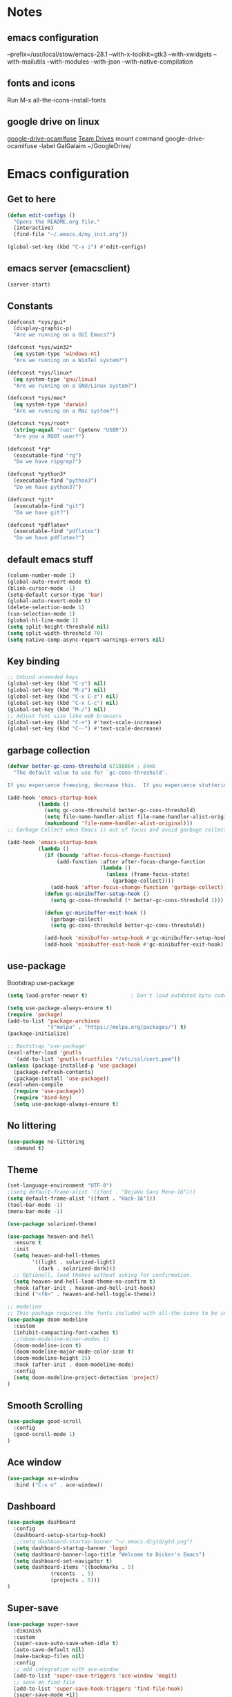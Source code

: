 * Notes 
** emacs configuration
--prefix=/usr/local/stow/emacs-28.1 --with-x-toolkit=gtk3 --with-xwidgets --with-mailutils --with-modules --with-json --with-native-compilation
** fonts and icons 
Run M-x all-the-icons-install-fonts

** google drive on linux 
[[https://github.com/astrada/google-drive-ocamlfuse][google-drive-ocamlfuse]]
[[https://github.com/astrada/google-drive-ocamlfuse/wiki/Team-Drives][Team Drives]]
mount command
google-drive-ocamlfuse -label GalGalaim ~/GoogleDrive/
* Emacs configuration
** Get to here
#+BEGIN_SRC emacs-lisp
(defun edit-configs ()
  "Opens the README.org file."
  (interactive)
  (find-file "~/.emacs.d/my_init.org"))

(global-set-key (kbd "C-x i") #'edit-configs)
#+END_SRC
** emacs server (emacsclient)
#+begin_src emacs-lisp
  (server-start)
#+end_src

** Constants
#+BEGIN_SRC emacs-lisp
(defconst *sys/gui*
  (display-graphic-p)
  "Are we running on a GUI Emacs?")

(defconst *sys/win32*
  (eq system-type 'windows-nt)
  "Are we running on a WinTel system?")

(defconst *sys/linux*
  (eq system-type 'gnu/linux)
  "Are we running on a GNU/Linux system?")

(defconst *sys/mac*
  (eq system-type 'darwin)
  "Are we running on a Mac system?")

(defconst *sys/root*
  (string-equal "root" (getenv "USER"))
  "Are you a ROOT user?")

(defconst *rg*
  (executable-find "rg")
  "Do we have ripgrep?")

(defconst *python3*
  (executable-find "python3")
  "Do we have python3?")

(defconst *git*
  (executable-find "git")
  "Do we have git?")

(defconst *pdflatex*
  (executable-find "pdflatex")
  "Do we have pdflatex?")
#+END_SRC
** default emacs stuff
#+BEGIN_SRC emacs-lisp
(column-number-mode 1)
(global-auto-revert-mode t)
(blink-cursor-mode -1)
(setq-default cursor-type 'bar)
(global-auto-revert-mode t)
(delete-selection-mode 1)
(cua-selection-mode 1)
(global-hl-line-mode 1)
(setq split-height-threshold nil)
(setq split-width-threshold 70)
(setq native-comp-async-report-warnings-errors nil)
#+END_SRC
** Key binding
#+BEGIN_SRC emacs-lisp
;; Unbind unneeded keys
(global-set-key (kbd "C-z") nil)
(global-set-key (kbd "M-z") nil)
(global-set-key (kbd "C-x C-z") nil)
(global-set-key (kbd "C-x C-c") nil)
(global-set-key (kbd "M-/") nil)
;; Adjust font size like web browsers
(global-set-key (kbd "C-+") #'text-scale-increase)
(global-set-key (kbd "C--") #'text-scale-decrease)
#+END_SRC
** garbage collection 
#+BEGIN_SRC emacs-lisp
(defvar better-gc-cons-threshold 67108864 ; 64mb
  "The default value to use for `gc-cons-threshold'.

If you experience freezing, decrease this.  If you experience stuttering, increase this.")

(add-hook 'emacs-startup-hook
          (lambda ()
            (setq gc-cons-threshold better-gc-cons-threshold)
            (setq file-name-handler-alist file-name-handler-alist-original)
            (makunbound 'file-name-handler-alist-original)))
;; Garbage Collect when Emacs is out of focus and avoid garbage collection when using minibuffer.

(add-hook 'emacs-startup-hook
          (lambda ()
            (if (boundp 'after-focus-change-function)
                (add-function :after after-focus-change-function
                              (lambda ()
                                (unless (frame-focus-state)
                                  (garbage-collect))))
              (add-hook 'after-focus-change-function 'garbage-collect))
            (defun gc-minibuffer-setup-hook ()
              (setq gc-cons-threshold (* better-gc-cons-threshold 2)))

            (defun gc-minibuffer-exit-hook ()
              (garbage-collect)
              (setq gc-cons-threshold better-gc-cons-threshold))

            (add-hook 'minibuffer-setup-hook #'gc-minibuffer-setup-hook)
            (add-hook 'minibuffer-exit-hook #'gc-minibuffer-exit-hook)))
#+END_SRC

** use-package
Bootstrap use-package

#+BEGIN_SRC emacs-lisp 
(setq load-prefer-newer t)              ; Don't load outdated byte code

(setq use-package-always-ensure t)
(require 'package)
(add-to-list 'package-archives
             '("melpa" . "https://melpa.org/packages/") t)
(package-initialize)

;; Bootstrap 'use-package'
(eval-after-load 'gnutls
  '(add-to-list 'gnutls-trustfiles "/etc/ssl/cert.pem"))
(unless (package-installed-p 'use-package)
  (package-refresh-contents)
  (package-install 'use-package))
(eval-when-compile
  (require 'use-package))
  (require 'bind-key)
  (setq use-package-always-ensure t)
#+END_SRC

** No littering
#+BEGIN_SRC emacs-lisp
(use-package no-littering
  :demand t)
#+END_SRC
** Theme
#+BEGIN_SRC emacs-lisp 
(set-language-environment "UTF-8")
;(setq default-frame-alist '((font . "DejaVu Sans Mono-16")))
(setq default-frame-alist '((font . "Hack-16")))
(tool-bar-mode -1)
(menu-bar-mode -1)

(use-package solarized-theme)

(use-package heaven-and-hell
  :ensure t
  :init
  (setq heaven-and-hell-themes
        '((light . solarized-light)
          (dark . solarized-dark)))
  ;; Optionall, load themes without asking for confirmation.
  (setq heaven-and-hell-load-theme-no-confirm t)
  :hook (after-init . heaven-and-hell-init-hook)
  :bind ("<f6>" . heaven-and-hell-toggle-theme))

;; modeline
;; This package requires the fonts included with all-the-icons to be installed. Run M-x all-the-icons-install-fonts to do so.
(use-package doom-modeline
  :custom 
  (inhibit-compacting-font-caches t)
  ;;(doom-modeline-minor-modes t)
  (doom-modeline-icon t)
  (doom-modeline-major-mode-color-icon t)
  (doom-modeline-height 15)
  :hook (after-init . doom-modeline-mode)
  :config 
  (setq doom-modeline-project-detection 'project)
)

#+END_SRC
 
** Smooth Scrolling
#+BEGIN_SRC emacs-lisp
(use-package good-scroll
  :config 
  (good-scroll-mode 1)
)
#+END_SRC
** Ace window
#+BEGIN_SRC emacs-lisp
(use-package ace-window
  :bind ("C-x o" . ace-window))
#+END_SRC
** Dashboard
#+BEGIN_SRC emacs-lisp
  (use-package dashboard
    :config
    (dashboard-setup-startup-hook)
    ;;(setq dashboard-startup-banner "~/.emacs.d/gtd/gtd.png")
    (setq dashboard-startup-banner 'logo)
    (setq dashboard-banner-logo-title "Welcome to Dicker's Emacs")
    (setq dashboard-set-navigator t)
    (setq dashboard-items '((bookmarks . 5)
			    (recents  . 5)
			    (projects . 5)))
  )
#+END_SRC
** Super-save
#+BEGIN_SRC emacs-lisp
(use-package super-save
  :diminish
  :custom
  (super-save-auto-save-when-idle t)
  (auto-save-default nil)
  (make-backup-files nil)
  :config
  ;; add integration with ace-window
  (add-to-list 'super-save-triggers 'ace-window 'magit)
  ;; save on find-file
  (add-to-list 'super-save-hook-triggers 'find-file-hook)
  (super-save-mode +1))
#+END_SRC
** Beacon
#+BEGIN_SRC emacs-lisp
(use-package beacon
  :config
  (beacon-mode 1)
)
#+END_SRC
** Winner
undo windows state with C-c left/right
#+BEGIN_SRC emacs-lisp
(winner-mode 1)
#+END_SRC
** Save place
return to the last place on the save buffer 
#+BEGIN_SRC emacs-lisp
(use-package saveplace
  :init (save-place-mode))
#+END_SRC
** Anzu
  search and replace with regexp
#+BEGIN_SRC emacs-lisp
(use-package anzu
  :bind (("C-c r" . anzu-query-replace)
         ("C-c C-r" . anzu-query-replace-regexp))
  :config
  (global-anzu-mode))
#+END_SRC
** EditorConfig
#+BEGIN_SRC emacs-lisp
(use-package editorconfig
  :config
  (editorconfig-mode 1))
#+END_SRC
** Embark/vertico/consult/ctrl-F
#+BEGIN_SRC emacs-lisp 
(use-package vertico
  :init
  (vertico-mode))

(use-package savehist
  :init
  (savehist-mode))

(use-package emacs
  :init
  ;; Add prompt indicator to `completing-read-multiple'.
  ;; Alternatively try `consult-completing-read-multiple'.
  (defun crm-indicator (args)
    (cons (concat "[CRM] " (car args)) (cdr args)))
  (advice-add #'completing-read-multiple :filter-args #'crm-indicator)

  ;; Do not allow the cursor in the minibuffer prompt
  (setq minibuffer-prompt-properties
        '(read-only t cursor-intangible t face minibuffer-prompt))
  (add-hook 'minibuffer-setup-hook #'cursor-intangible-mode)

  ;; Emacs 28: Hide commands in M-x which do not work in the current mode.
  ;; Vertico commands are hidden in normal buffers.
  ;; (setq read-extended-command-predicate
  ;;       #'command-completion-default-include-p)

  ;; Enable recursive minibuffers
  (setq enable-recursive-minibuffers t))

(use-package consult
  :bind
  ("C-x b" . consult-buffer)
)

(use-package orderless
  :init
  ;; Configure a custom style dispatcher (see the Consult wiki)
  ;; (setq orderless-style-dispatchers '(+orderless-dispatch)
  ;;       orderless-component-separator #'orderless-escapable-split-on-space)
  (setq completion-styles '(orderless)
        completion-category-defaults nil
        completion-category-overrides '((file (styles partial-completion)))))

(use-package ctrlf
  :config (ctrlf-mode t))

(use-package marginalia
  :after selectrum
  :init (marginalia-mode)
  (advice-add #'marginalia-cycle :after
    (lambda () (when (bound-and-true-p selectrum-mode) (selectrum-exhibit 'keep-selected))))

  (setq marginalia-annotators '(marginalia-annotators-heavy marginalia-annotators-light nil))
)

(use-package embark
  :ensure t

  :bind
  (("C-." . embark-act)         ;; pick some comfortable binding
   ("C-;" . embark-dwim)        ;; good alternative: M-.
   ("C-h B" . embark-bindings)) ;; alternative for `describe-bindings'

  :init

  ;; Optionally replace the key help with a completing-read interface
  (setq prefix-help-command #'embark-prefix-help-command)

  :config

  ;; Hide the mode line of the Embark live/completions buffers
  (add-to-list 'display-buffer-alist
               '("\\`\\*Embark Collect \\(Live\\|Completions\\)\\*"
                 nil
                 (window-parameters (mode-line-format . none)))))

;; Consult users will also want the embark-consult package.
(use-package embark-consult
  :ensure t
  :after (embark consult)
  :demand t ; only necessary if you have the hook below
  ;; if you want to have consult previews as you move around an
  ;; auto-updating embark collect buffer
  :hook
  (embark-collect-mode . consult-preview-at-point-mode))

#+END_SRC
** IBuffer
#+BEGIN_SRC emacs-lisp
(use-package ibuffer
  :ensure nil
  :bind ("C-x C-b" . ibuffer)
  :init
  (use-package ibuffer-vc
    :commands (ibuffer-vc-set-filter-groups-by-vc-root)
    :custom
    (ibuffer-vc-skip-if-remote 'nil))
  :custom
  (ibuffer-formats
   '((mark modified read-only locked " "
           (name 35 35 :left :elide)
           " "
           (size 9 -1 :right)
           " "
           (mode 16 16 :left :elide)
           " " filename-and-process)
     (mark " "
           (name 16 -1)
           " " filename))))
#+END_SRC

** Load other files
#+BEGIN_SRC emacs-lisp
(defun load-if-exists (f)
  "load the elisp file only if it exists and is readable"
  (if (file-readable-p f)
      (load-file f)))
#+END_SRC

** Undo-tree
#+BEGIN_SRC emacs-lisp
(use-package undo-tree
  :config
  ;; autosave the undo-tree history
  (setq undo-tree-history-directory-alist
        `((".*" . ,temporary-file-directory)))
  (setq undo-tree-auto-save-history t)
)
#+END_SRC
** Which-key
#+BEGIN_SRC emacs-lisp
(use-package which-key
  :config
  (which-key-mode +1)
)
#+END_SRC
** Ediff
#+BEGIN_SRC emacs-lisp
;; prevent new window for ediff session 
(setq ediff-window-setup-function 'ediff-setup-windows-plain)
#+END_SRC
** Icons
#+BEGIN_SRC emacs-lisp
(use-package all-the-icons :if *sys/gui*)

(use-package all-the-icons-dired
  :after all-the-icons
  :if *sys/gui*
  :diminish
  :custom-face
  (all-the-icons-dired-dir-face ((t `(:foreground ,(face-background 'default)))))
  :hook (dired-mode . all-the-icons-dired-mode)
  :config
  ;; Workaround for all-the-icons bug until PR merged https://github.com/domtronn/all-the-icons.el/pull/150
  (when (require 'all-the-icons nil 'noerror)
    (setq all-the-icons-mode-icon-alist
          (delete '(erc-mode all-the-icons-faicon "commenting-o" :height 1.0 :v-adjust 0.0 :face all-the-icons-white) all-the-icons-mode-icon-alist))
    (add-to-list 'all-the-icons-mode-icon-alist '(erc-mode all-the-icons-faicon "commenting-o" :height 1.0 :v-adjust 0.0))))
#+END_SRC
** Sudo edit
#+BEGIN_SRC emacs-lisp
(use-package sudo-edit
  :commands (sudo-edit))
#+END_SRC
** ripgrep
#+BEGIN_SRC emacs-lisp
;;(use-package rg)
#+END_SRC
** TRAMP
#+begin_src emacs-lisp
  (use-package tramp)
  (add-to-list 'tramp-remote-path 'tramp-own-remote-path)
#+end_src

#+BEGIN_SRC emacs-lisp
(use-package highlight-indent-guides
  :if *sys/gui*
  :diminish
  :hook ((prog-mode web-mode nxml-mode) . highlight-indent-guides-mode)
  :custom
  (highlight-indent-guides-method 'character)
  (highlight-indent-guides-responsive 'top)
  (highlight-indent-guides-delay 0)
  (highlight-indent-guides-auto-character-face-perc 7))
#+END_SRC

** RTL
#+begin_src emacs-lisp
  (defun change-direction ()
    "Toggle RTL/LTR"
    (interactive)
    (if (eq bidi-paragraph-direction 'left-to-right)
	(setq bidi-paragraph-direction 'right-to-left)
      (setq bidi-paragraph-direction 'left-to-right)
      )
    )

(global-set-key (kbd "<f12>") #'change-direction)
#+end_src
** PATH vs exec-path
#+begin_src emacs-lisp
  (use-package exec-path-from-shell
    :init (exec-path-from-shell-initialize))
#+end_src

* Pass 
#+BEGIN_SRC emacs-lisp
  (use-package password-store)
  
  (defun pass-pull-and-push-to-git ()
     (message "pull and push changes to git") 
     (lambda () (password-store--run-git "pull" "origin" "master")
		(password-store--run-git "push" "origin" "master")))

  (use-package pass
    :after password-store
    :config
    (advice-add #'pass-update-buffer :before #'pass-pull-and-push-to-git)
  )
#+END_SRC
* Magit
#+BEGIN_SRC emacs-lisp 
(use-package magit
  :bind
  (("C-x g" . magit-status))
  :config
  (magit-save-repository-buffers 'dontask)
  ;;(global-magit-file-mode 1)
  (add-hook 'magit-post-refresh-hook 'diff-hl-magit-post-refresh)
  (add-hook 'after-save-hook 'magit-after-save-refresh-status t)
)

;;(use-package forge
;;  :after magit
;;)

(use-package diff-hl
  :config
  (global-diff-hl-mode +1)
  (add-hook 'dired-mode-hook 'diff-hl-dired-mode)
  (add-hook 'magit-post-refresh-hook 'diff-hl-magit-post-refresh)
  ;; better coloring for light theme 
  :init 
  (custom-set-faces
  '(diff-hl-change ((t (:background "#3a81c3"))))
  '(diff-hl-insert ((t (:background "#7ccd7c"))))
  '(diff-hl-delete ((t (:background "#ee6363")))))
)

(use-package exec-path-from-shell
  :disabled
  :config
  (exec-path-from-shell-copy-env "SSH_AGENT_PID")
  (exec-path-from-shell-copy-env "SSH_AUTH_SOCK"))

;; Github markdown render
(use-package gh-md)
#+END_SRC
* Org-mode stuff
#+BEGIN_SRC emacs-lisp
  (use-package org-superstar
	:hook (org-mode . org-superstar-mode))

  (use-package ox-reveal
      :config
      (require 'ox-reveal)
      (setq org-reveal-root "https://cdn.jsdelivr.net/npm/reveal.js")
      (setq org-reveal-mathjax t))

  (use-package htmlize)

  (use-package org-gcal
    :defer t
    :config
    (setq org-gcal-client-id (password-store-get "DevOps/gcal/client-id")
	org-gcal-client-secret (password-store-get "DevOps/gcal/client-secret")
	org-gcal-file-alist '(("or.dicker@gmail.com" .  "~/workspace/org/gcal.org"))))

  (use-package cdlatex
      :config (add-hook 'org-mode-hook 'turn-on-org-cdlatex))


  ;; org-babel
  (org-babel-do-load-languages
   'org-babel-load-languages
   '((latex     . t)
     (python    . t)
     (shell     . t)
     (calc      . t)
     (org       . t)
     (octave    . t)))

  (setq org-babel-python-command "python3")
  (setq org-src-fontify-natively t)

#+END_SRC
* Projectile
#+BEGIN_SRC emacs-lisp 
(use-package projectile
  :config
  (define-key projectile-mode-map (kbd "C-c p") 'projectile-command-map)
  (projectile-mode +1))

(use-package projectile-ripgrep
  :after projectile)
#+END_SRC
* Flycheck
#+BEGIN_SRC emacs-lisp
(use-package flycheck
  :init
  (global-flycheck-mode t))
#+END_SRC
* Flyspell-correct 
#+BEGIN_SRC emacs-lisp 
(use-package flyspell
  :diminish "Spl"
  :commands (flyspell-mode flyspell-prog-mode)
  :init (add-hook 'text-mode-hook 'flyspell-mode)
        (add-hook 'prog-mode-hook 'flyspell-prog-mode)
  )
#+END_SRC

* Snippet
#+BEGIN_SRC emacs-lisp
(use-package yasnippet
  :init
  (yas-global-mode 1))

(use-package yasnippet-snippets)
(use-package yasnippet-classic-snippets)

(use-package auto-yasnippet
  :commands (aya-create aya-expand)
  :bind (("C-c ~" . aya-create)
         ("C-c C-~" . aya-expand)))
#+END_SRC
* Expand-region
#+BEGIN_SRC emacs-lisp 
(use-package expand-region
  :bind ("C-=" . er/expand-region))
#+END_SRC
* Parens
#+BEGIN_SRC emacs-lisp
(use-package smartparens
  :hook (prog-mode . smartparens-mode)
  :bind (("C-) <right>" . sp-slurp-hybrid-sexp)
         ("C-) <left>" . sp-forward-barf-sexp)
  )
  :custom
  (sp-escape-quotes-after-insert nil)
  :config
  (require 'smartparens-config)
  (show-paren-mode t)
)
#+END_SRC
* lsp-mode
#+BEGIN_SRC emacs-lisp
;;(use-package lsp-mode
;;  :commands lsp
;;  :init
;;  (setq lsp-auto-guess-root nil)
;;  (setq lsp-prefer-flymake nil) ; Use flycheck instead of flymake
;;  (setq lsp-file-watch-threshold 10000)
;;  (setq read-process-output-max (* 2 1024 1024))
;;  (setq lsp-eldoc-hook nil)
;;  (setq lsp-idle-delay 0.500)
;;  :bind (:map lsp-mode-map ("C-c C-f" . lsp-format-buffer))
;;  :hook ((julia-mode python-mode c-mode c++-mode cuda-mode) . lsp)) 
;; 
;;(use-package lsp-ui 
;;   :init
;;   (setq lsp-eldoc-enable-hover nil)
;;   (setq lsp-signature-auto-activate nil)
;;   (setq lsp-signature-render-documentation nil)
;;   (setq lsp-ui-doc-show-with-cursor nil)
;;   :commands lsp-ui-mode)
#+END_SRC

* Eglot
#+begin_src emacs-lisp
  (use-package eglot)
#+end_src

* Compeny
#+BEGIN_SRC emacs-lisp
  (use-package company
      :config
      (setq company-idle-delay 0)
      (setq company-minimum-prefix-length 3)

      (global-company-mode t)
  )

  (use-package company-statistics         ; Sort company candidates by statistics
    :defer t
    :config
    (setq company-statistics-file (emacs-d "cache/company-statistics"))
    (with-eval-after-load 'company
      (company-statistics-mode)))

  (use-package company-math
    :config
    ;; global activation of the unicode symbol completion
    (add-to-list 'company-backends 'company-math-symbols-unicode)
    (setq company-math-disallow-unicode-symbols-in-faces nil)
    ;; local configuration for TeX modes
    (defun my/latex-mode-setup ()
      (setq-local company-backends
		  (append '(company-math-symbols-latex company-latex-commands)
			  company-backends)))

    (add-hook 'TeX-mode-hook 'my/latex-mode-setup))
#+END_SRC
* Shell 
** shell-here
#+BEGIN_SRC emacs-lisp
(use-package shell-here
  :bind ("C-c $" . shell-here)
  :config
  (when *sys/linux*
    (setq explicit-shell-file-name "/bin/bash")))
#+END_SRC
** vterm
[[https://github.com/akermu/emacs-libvterm][github]]
#+begin_src emacs-lisp
(use-package vterm
    :ensure t)
#+end_src
* Latex
** tex
sudo apt install auctex texlive-full
#+BEGIN_SRC emacs-lisp
(use-package tex
    :ensure auctex
    :config (progn
    (setq TeX-auto-save t)
    (setq TeX-parse-self t)
    (add-hook 'LaTeX-mode-hook 'turn-on-cdlatex)
    (setq org-format-latex-options (plist-put org-format-latex-options :scale 2.0))
    ))
#+END_SRC
** PDF Tools
#+BEGIN_SRC emacs-lisp
(use-package pdf-tools-install
  :ensure pdf-tools
  :if (and *sys/gui* (not *sys/win32*))
  :mode "\\.pdf\\'"
  :commands (pdf-loader-install)
  :custom
  (TeX-view-program-selection '((output-pdf "pdf-tools")))
  (TeX-view-program-list '(("pdf-tools" "TeX-pdf-tools-sync-view")))
  :hook
  (pdf-view-mode . (lambda () (display-line-numbers-mode -1)))
  :config
  (pdf-loader-install))
#+END_SRC
* Julia
#+BEGIN_SRC emacs-lisp
  (use-package julia-mode
     :defer t
     :commands julia-mode
     :mode ("\\.jl$" . julia-mode))

(use-package eglot-jl)
  ;;(use-package lsp-julia
  ;;  :config
  ;;  (setq lsp-julia-default-environment "~/.julia/environments/v1.8"))

#+END_SRC
* Python 
pyright need node version> 12.0.0
to install that 
$ sudo npm install n -g
$ sudo n stable
#+BEGIN_SRC emacs-lisp
;;(add-to-list 'exec-path "~/anaconda3/bin/")
(use-package virtualenv)

(use-package python-mode
  :after flycheck
  :mode "\\.py\\'"
  :custom
  (python-indent-offset 4)
  (flycheck-python-pycompile-executable "python3")
  (python-shell-interpreter "python3"))

(use-package lsp-pyright
  :hook (python-mode . (lambda () (require 'lsp-pyright)))
  :init (when (executable-find "python3")
          (setq lsp-pyright-python-executable-cmd "python3")))
#+END_SRC
* C/C++/CUDA
install clangd 
$sudo apt-get install clangd-10
#+BEGIN_SRC emacs-lisp
(setq-default c-basic-offset 4)
;; TRAMP support 
;;(with-eval-after-load 'lsp-mode (lsp-register-client
;;(make-lsp-client
;;  :new-connection (lsp-tramp-connection "clangd-10")
;;  :major-modes '(c-mode c++-mode cuda-mode)
;;  :remote? t
;;  :server-id 'clangd-remote)))
;; 
;;;;(setq lsp-log-io t) ; bug with lsp-mode and tramp
;; (setq lsp-clients-clangd-args `("-j=2"
;;                                "--background-index"
;;                                "--clang-tidy"
;; 				"--completion-style=detailed"
;; 				"--query-driver=/home/dicker/.platformio/packages/toolchain-atmelavr/bin/avr-g++"
;; 				"--compile-commands-dir=."))


(use-package modern-cpp-font-lock
  :diminish t
  :init (modern-c++-font-lock-global-mode t))

(use-package cuda-mode)

;;; cmake
(use-package cmake-mode)
#+END_SRC

* Matlab
#+BEGIN_SRC emacs-lisp
(use-package matlab-mode
  :hook (matlab-shell)
  :mode ("\\.m\\'" . matlab-mode)
  :config
  (matlab-cedet-setup)
  :custom
  (matlab-indent-function t)
  (matlab-shell-command "matlab"))
#+END_SRC
* Restclient
#+BEGIN_SRC emacs-lisp
(use-package restclient)

(use-package company-restclient
    :config 
    (add-to-list 'company-backends 'company-restclient))
#+END_SRC

* YAML
#+BEGIN_SRC emacs-lisp
(use-package yaml-mode)

#+END_SRC
* OpenSCAD
$sudo apt-get install openscad
#+begin_src emacs-lisp
;;(use-package scad-mode)
;;(use-package scad-preview)
#+end_src

* Tree-sitter
#+begin_src emacs-lisp
;;  (use-package quelpa)
;;  (use-package quelpa-use-package)
;;  (use-package tree-sitter-langs
;;    :ensure t
;;    :defer t)
;; 
;;  (use-package tree-sitter
;;    :ensure t
;;    :after tree-sitter-langs)
;; 
;;  (use-package turbo-log
;;    :quelpa (turbo-log :fetcher github :repo "artawower/turbo-log.el")
;;    :bind (("C-S-l" . turbo-log-print)
;; 	   ("C-S-i" . turbo-log-print-immediately)
;; 	   ("C-S-h" . turbo-log-comment-all-logs)
;; 	   ("C-S-s" . turbo-log-uncomment-all-logs)
;; 	   ("C-S-[" . turbo-log-paste-as-logger)
;; 	   ("C-S-]" . turbo-log-paste-as-logger-immediately)
;; 	   ("C-S-d" . turbo-log-delete-all-logs))
;;    :config
;;       (setq turbo-log-msg-format-template "\"🚀: %s\"")
;;       (setq turbo-log-allow-insert-without-tree-sitter-p t))
;;  (turbo-log-configure
;; 	 :modes (julia-mode)
;; 	 :strategy merge
;; 	 :loggers ("println(%s)")
;; 	 :jump-list ((class_declaration (method_definition "constructor")))
;; 	 :identifier-node-types (identifier member_expression)
;; 	 :post-insert-hook (prettier-prettify)
;; 	 :msg-format-template "\"Debug: %s\"")
#+end_src
